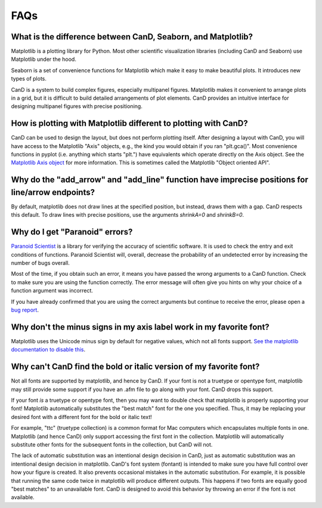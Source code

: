 FAQs
====

What is the difference between CanD, Seaborn, and Matplotlib?
-------------------------------------------------------------

Matplotlib is a plotting library for Python.  Most other scientific
visualization libraries (including CanD and Seaborn) use Matplotlib under the
hood.

Seaborn is a set of convenience functions for Matplotlib which make it easy to
make beautiful plots.  It introduces new types of plots.

CanD is a system to build complex figures, especially multipanel figures.
Matplotlib makes it convenient to arrange plots in a grid, but it is difficult
to build detailed arrangements of plot elements.  CanD provides an intuitive
interface for designing multipanel figures with precise positioning.


How is plotting with Matplotlib different to plotting with CanD?
----------------------------------------------------------------

CanD can be used to design the layout, but does not perform plotting itself.
After designing a layout with CanD, you will have access to the Matplotlib
"Axis" objects, e.g., the kind you would obtain if you ran "plt.gca()".  Most
convenience functions in pyplot (i.e. anything which starts "plt.") have
equivalents which operate directly on the Axis object.  See the `Matplotlib Axis
object <https://matplotlib.org/stable/api/axis_api.html>`_ for more information.
This is sometimes called the Matplotlib "Object oriented API".


Why do the "add_arrow" and "add_line" function have imprecise positions for line/arrow endpoints?
-------------------------------------------------------------------------------------------------

By default, matplotlib does not draw lines at the specified position, but
instead, draws them with a gap.  CanD respects this default.  To draw lines with
precise positions, use the arguments `shrinkA=0` and `shrinkB=0`.


Why do I get "Paranoid" errors?
-------------------------------

`Paranoid Scientist <http://paranoid-scientist.readthedocs.io>`_ is a library
for verifying the accuracy of scientific software.  It is used to check the
entry and exit conditions of functions.  Paranoid Scientist will, overall,
decrease the probability of an undetected error by increasing the number of bugs
overall.

Most of the time, if you obtain such an error, it means you have passed the
wrong arguments to a CanD function.  Check to make sure you are using the
function correctly.  The error message will often give you hints on why your
choice of a function argument was incorrect.

If you have already confirmed that you are using the correct arguments but
continue to receive the error, please open a `bug report
<https://github.com/mwshinn/cand/issues>`_.

Why don't the minus signs in my axis label work in my favorite font?
--------------------------------------------------------------------

Matplotlib uses the Unicode minus sign by default for negative values, which not
all fonts support.  `See the matplotlib documentation to disable this
<https://matplotlib.org/stable/gallery/text_labels_and_annotations/unicode_minus.html>`_.


Why can't CanD find the bold or italic version of my favorite font?
-------------------------------------------------------------------

Not all fonts are supported by matplotlib, and hence by CanD.  If your font is
not a truetype or opentype font, matplotlib may still provide some support if
you have an .afm file to go along with your font.  CanD drops this support.

If your font *is* a truetype or opentype font, then you may want to double check
that matplotlib is properly supporting your font!  Matplotlib automatically
substitutes the "best match" font for the one you specified.  Thus, it may be
replacing your desired font with a different font for the bold or italic text!

For example, "ttc" (truetype collection) is a common format for Mac computers
which encapsulates multiple fonts in one.  Matplotlib (and hence CanD) only
support accessing the first font in the collection.  Matplotlib will
automatically substitute other fonts for the subsequent fonts in the collection,
but CanD will not.

The lack of automatic substitution was an intentional design decision in CanD,
just as automatic substitution was an intentional design decision in matplotlib.
CanD's font system (fontant) is intended to make sure you have full control over
how your figure is created.  It also prevents occasional mistakes in the
automatic substitution.  For example, it is possible that running the same code
twice in matplotlib will produce different outputs.  This happens if two fonts
are equally good "best matches" to an unavailable font.  CanD is designed to
avoid this behavior by throwing an error if the font is not available.
